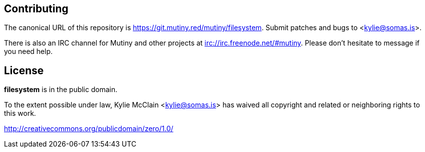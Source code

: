 == Contributing

The canonical URL of this repository is <https://git.mutiny.red/mutiny/filesystem>.
Submit patches and bugs to <kylie@somas.is>.

There is also an IRC channel for Mutiny and other projects at <irc://irc.freenode.net/#mutiny>.
Please don't hesitate to message if you need help.

== License

*filesystem* is in the public domain.

To the extent possible under law, Kylie McClain <kylie@somas.is> has waived all copyright and
related or neighboring rights to this work.

<http://creativecommons.org/publicdomain/zero/1.0/>

